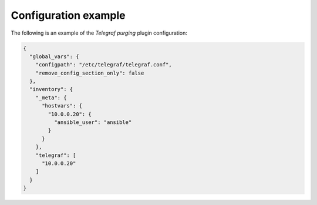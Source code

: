 .. _plugin_purge_telegraf_example_config:

=====================
Configuration example
=====================

The following is an example of the *Telegraf purging* plugin configuration:

.. code-block:: json

    {
      "global_vars": {
        "configpath": "/etc/telegraf/telegraf.conf",
        "remove_config_section_only": false
      },
      "inventory": {
        "_meta": {
          "hostvars": {
            "10.0.0.20": {
              "ansible_user": "ansible"
            }
          }
        },
        "telegraf": [
          "10.0.0.20"
        ]
      }
    }
